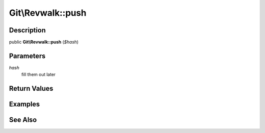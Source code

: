 .. index::
   single: push (Git\Revwalk method)


Git\\Revwalk::push
===========================================================

Description
***********************************************************

public **Git\\Revwalk::push** (*$hash*)


Parameters
***********************************************************

*hash*
  fill them out later


Return Values
***********************************************************

Examples
***********************************************************

See Also
***********************************************************